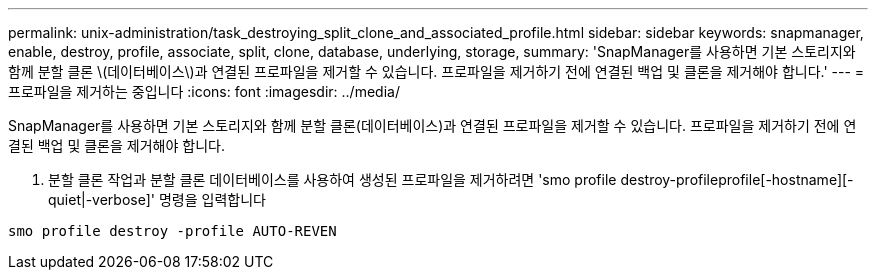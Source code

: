 ---
permalink: unix-administration/task_destroying_split_clone_and_associated_profile.html 
sidebar: sidebar 
keywords: snapmanager, enable, destroy, profile, associate, split, clone, database, underlying, storage, 
summary: 'SnapManager를 사용하면 기본 스토리지와 함께 분할 클론 \(데이터베이스\)과 연결된 프로파일을 제거할 수 있습니다. 프로파일을 제거하기 전에 연결된 백업 및 클론을 제거해야 합니다.' 
---
= 프로파일을 제거하는 중입니다
:icons: font
:imagesdir: ../media/


[role="lead"]
SnapManager를 사용하면 기본 스토리지와 함께 분할 클론(데이터베이스)과 연결된 프로파일을 제거할 수 있습니다. 프로파일을 제거하기 전에 연결된 백업 및 클론을 제거해야 합니다.

. 분할 클론 작업과 분할 클론 데이터베이스를 사용하여 생성된 프로파일을 제거하려면 'smo profile destroy-profileprofile[-hostname][-quiet|-verbose]' 명령을 입력합니다


[listing]
----
smo profile destroy -profile AUTO-REVEN
----